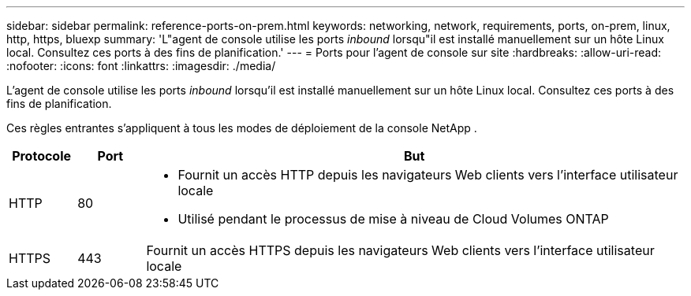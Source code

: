---
sidebar: sidebar 
permalink: reference-ports-on-prem.html 
keywords: networking, network, requirements, ports, on-prem, linux, http, https, bluexp 
summary: 'L"agent de console utilise les ports _inbound_ lorsqu"il est installé manuellement sur un hôte Linux local.  Consultez ces ports à des fins de planification.' 
---
= Ports pour l'agent de console sur site
:hardbreaks:
:allow-uri-read: 
:nofooter: 
:icons: font
:linkattrs: 
:imagesdir: ./media/


[role="lead"]
L'agent de console utilise les ports _inbound_ lorsqu'il est installé manuellement sur un hôte Linux local.  Consultez ces ports à des fins de planification.

Ces règles entrantes s’appliquent à tous les modes de déploiement de la console NetApp .

[cols="10,10,80"]
|===
| Protocole | Port | But 


| HTTP | 80  a| 
* Fournit un accès HTTP depuis les navigateurs Web clients vers l'interface utilisateur locale
* Utilisé pendant le processus de mise à niveau de Cloud Volumes ONTAP




| HTTPS | 443 | Fournit un accès HTTPS depuis les navigateurs Web clients vers l'interface utilisateur locale 
|===